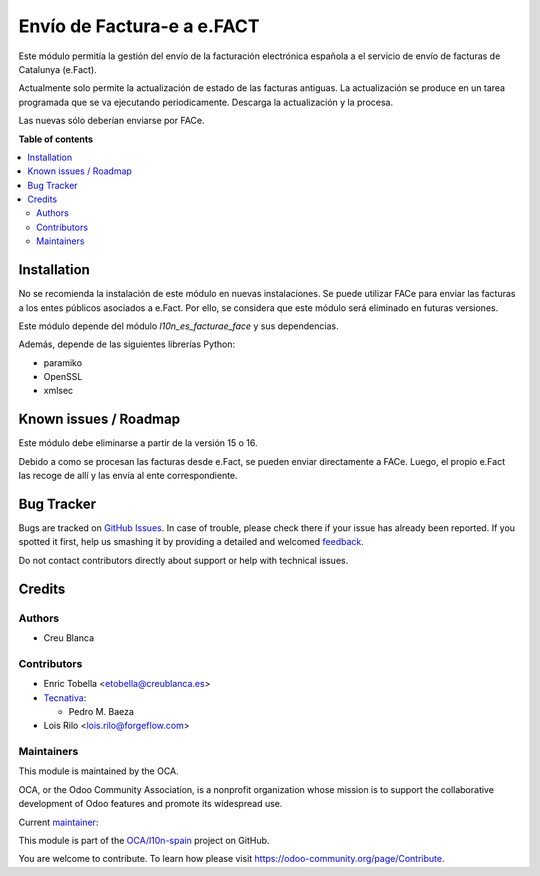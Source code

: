 ===========================
Envío de Factura-e a e.FACT
===========================

.. !!!!!!!!!!!!!!!!!!!!!!!!!!!!!!!!!!!!!!!!!!!!!!!!!!!!
   !! This file is generated by oca-gen-addon-readme !!
   !! changes will be overwritten.                   !!
   !!!!!!!!!!!!!!!!!!!!!!!!!!!!!!!!!!!!!!!!!!!!!!!!!!!!

.. |badge1| image:: https://img.shields.io/badge/maturity-Beta-yellow.png
    :target: https://odoo-community.org/page/development-status
    :alt: Beta
.. |badge2| image:: https://img.shields.io/badge/licence-AGPL--3-blue.png
    :target: http://www.gnu.org/licenses/agpl-3.0-standalone.html
    :alt: License: AGPL-3
.. |badge3| image:: https://img.shields.io/badge/github-OCA%2Fl10n--spain-lightgray.png?logo=github
    :target: https://github.com/OCA/l10n-spain/tree/14.0/l10n_es_facturae_efact
    :alt: OCA/l10n-spain
.. |badge4| image:: https://img.shields.io/badge/weblate-Translate%20me-F47D42.png
    :target: https://translation.odoo-community.org/projects/l10n-spain-14-0/l10n-spain-14-0-l10n_es_facturae_efact
    :alt: Translate me on Weblate
.. |badge5| image:: https://img.shields.io/badge/runbot-Try%20me-875A7B.png
    :target: https://runbot.odoo-community.org/runbot/189/14.0
    :alt: Try me on Runbot

|badge1| |badge2| |badge3| |badge4| |badge5| 

Este módulo permitía la gestión del envío de la facturación electrónica española
a el servicio de envío de facturas de Catalunya (e.Fact).

Actualmente solo permite la actualización de estado de las facturas antiguas.
La actualización se produce en un tarea programada que se va ejecutando periodicamente.
Descarga la actualización y la procesa.

Las nuevas sólo deberían enviarse por FACe.

**Table of contents**

.. contents::
   :local:

Installation
============

No se recomienda la instalación de este módulo en nuevas instalaciones.
Se puede utilizar FACe para enviar las facturas a los entes públicos asociados a e.Fact.
Por ello, se considera que este módulo será eliminado en futuras versiones.

Este módulo depende del módulo *l10n_es_facturae_face* y sus dependencias.

Además, depende de las siguientes librerías Python:

* paramiko
* OpenSSL
* xmlsec

Known issues / Roadmap
======================

Este módulo debe eliminarse a partir de la versión 15 o 16.

Debido a como se procesan las facturas desde e.Fact, se pueden enviar directamente a
FACe.
Luego, el propio e.Fact las recoge de allí y las envía al ente correspondiente.

Bug Tracker
===========

Bugs are tracked on `GitHub Issues <https://github.com/OCA/l10n-spain/issues>`_.
In case of trouble, please check there if your issue has already been reported.
If you spotted it first, help us smashing it by providing a detailed and welcomed
`feedback <https://github.com/OCA/l10n-spain/issues/new?body=module:%20l10n_es_facturae_efact%0Aversion:%2014.0%0A%0A**Steps%20to%20reproduce**%0A-%20...%0A%0A**Current%20behavior**%0A%0A**Expected%20behavior**>`_.

Do not contact contributors directly about support or help with technical issues.

Credits
=======

Authors
~~~~~~~

* Creu Blanca

Contributors
~~~~~~~~~~~~

* Enric Tobella <etobella@creublanca.es>
* `Tecnativa <https://www.tecnativa.com>`__:

  * Pedro M. Baeza

* Lois Rilo <lois.rilo@forgeflow.com>

Maintainers
~~~~~~~~~~~

This module is maintained by the OCA.

.. image:: https://odoo-community.org/logo.png
   :alt: Odoo Community Association
   :target: https://odoo-community.org

OCA, or the Odoo Community Association, is a nonprofit organization whose
mission is to support the collaborative development of Odoo features and
promote its widespread use.

.. |maintainer-etobella| image:: https://github.com/etobella.png?size=40px
    :target: https://github.com/etobella
    :alt: etobella

Current `maintainer <https://odoo-community.org/page/maintainer-role>`__:

|maintainer-etobella| 

This module is part of the `OCA/l10n-spain <https://github.com/OCA/l10n-spain/tree/14.0/l10n_es_facturae_efact>`_ project on GitHub.

You are welcome to contribute. To learn how please visit https://odoo-community.org/page/Contribute.
